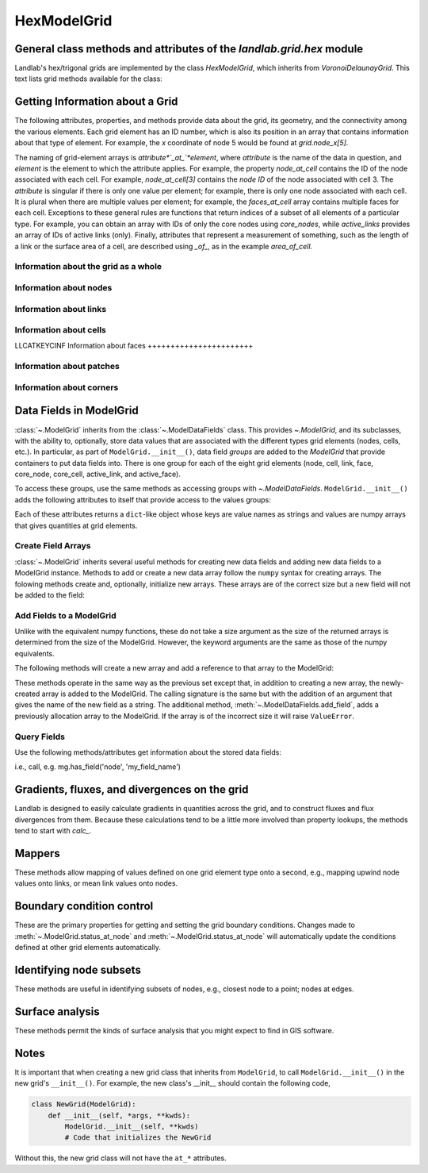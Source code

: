 ..
   NOTE: The files `landlab.grid.[base|raster|voronoi|radial|hex].rst` are all
   *AUTOGENERATED* from the files `text_for_XXXX.py.txt`! All changes to the
   rst files will be PERMANENTLY LOST whenever the documentation is updated.
   Make changes directly to the txt files instead.

..  _Hex:

============
HexModelGrid
============

General class methods and attributes of the `landlab.grid.hex` module
---------------------------------------------------------------------

Landlab's hex/trigonal grids are implemented by the class `HexModelGrid`,
which inherits from `VoronoiDelaunayGrid`. This text lists grid methods
available for the class:

Getting Information about a Grid
--------------------------------
The following attributes, properties, and methods provide data about the grid,
its geometry, and the connectivity among the various elements. Each grid
element has an ID number, which is also its position in an array that
contains information about that type of element. For example, the *x*
coordinate of node 5 would be found at `grid.node_x[5]`.

The naming of grid-element arrays is *attribute*`_at_`*element*, where
*attribute* is the name of the data in question, and *element* is the element
to which the attribute applies. For example, the property `node_at_cell`
contains the ID of the node associated with each cell. For example,
`node_at_cell[3]` contains the *node ID* of the node associated with cell 3.
The *attribute* is singular if there is only one value per element; for
example, there is only one node associated with each cell. It is plural when
there are multiple values per element; for example, the `faces_at_cell` array
contains multiple faces for each cell. Exceptions to these general rules are
functions that return indices of a subset of all elements of a particular type.
For example, you can obtain an array with IDs of only the core nodes using
`core_nodes`, while `active_links` provides an array of IDs of active links
(only). Finally, attributes that represent a measurement of something, such as
the length of a link or the surface area of a cell, are described using `_of_`,
as in the example `area_of_cell`.

Information about the grid as a whole
+++++++++++++++++++++++++++++++++++++

.. autosummary::
    :toctree: generated/

    ~landlab.grid.hex.HexModelGrid.axis_name
    ~landlab.grid.hex.HexModelGrid.axis_units
    ~landlab.grid.hex.HexModelGrid.hexplot
    ~landlab.grid.hex.HexModelGrid.move_origin
    ~landlab.grid.hex.HexModelGrid.ndim
    ~landlab.grid.hex.HexModelGrid.node_axis_coordinates
    ~landlab.grid.hex.HexModelGrid.number_of_elements
    ~landlab.grid.hex.HexModelGrid.number_of_node_columns
    ~landlab.grid.hex.HexModelGrid.number_of_node_rows
    ~landlab.grid.hex.HexModelGrid.save
    ~landlab.grid.hex.HexModelGrid.size

Information about nodes
+++++++++++++++++++++++

.. autosummary::
    :toctree: generated/

    ~landlab.grid.hex.HexModelGrid.active_adjacent_nodes_at_node
    ~landlab.grid.hex.HexModelGrid.active_link_dirs_at_node
    ~landlab.grid.hex.HexModelGrid.active_neighbors_at_node
    ~landlab.grid.hex.HexModelGrid.adjacent_nodes_at_node
    ~landlab.grid.hex.HexModelGrid.all_node_azimuths_map
    ~landlab.grid.hex.HexModelGrid.all_node_distances_map
    ~landlab.grid.hex.HexModelGrid.boundary_nodes
    ~landlab.grid.hex.HexModelGrid.calc_distances_of_nodes_to_point
    ~landlab.grid.hex.HexModelGrid.cell_area_at_node
    ~landlab.grid.hex.HexModelGrid.cell_at_node
    ~landlab.grid.hex.HexModelGrid.closed_boundary_nodes
    ~landlab.grid.hex.HexModelGrid.core_nodes
    ~landlab.grid.hex.HexModelGrid.downwind_links_at_node
    ~landlab.grid.hex.HexModelGrid.fixed_gradient_boundary_nodes
    ~landlab.grid.hex.HexModelGrid.fixed_value_boundary_nodes
    ~landlab.grid.hex.HexModelGrid.link_at_node_is_downwind
    ~landlab.grid.hex.HexModelGrid.link_at_node_is_upwind
    ~landlab.grid.hex.HexModelGrid.link_dirs_at_node
    ~landlab.grid.hex.HexModelGrid.links_at_node
    ~landlab.grid.hex.HexModelGrid.neighbors_at_node
    ~landlab.grid.hex.HexModelGrid.node_at_cell
    ~landlab.grid.hex.HexModelGrid.node_at_core_cell
    ~landlab.grid.hex.HexModelGrid.node_at_link_head
    ~landlab.grid.hex.HexModelGrid.node_at_link_tail
    ~landlab.grid.hex.HexModelGrid.node_axis_coordinates
    ~landlab.grid.hex.HexModelGrid.node_has_boundary_neighbor
    ~landlab.grid.hex.HexModelGrid.node_is_boundary
    ~landlab.grid.hex.HexModelGrid.node_x
    ~landlab.grid.hex.HexModelGrid.node_y
    ~landlab.grid.hex.HexModelGrid.nodes
    ~landlab.grid.hex.HexModelGrid.nodes_at_bottom_edge
    ~landlab.grid.hex.HexModelGrid.nodes_at_left_edge
    ~landlab.grid.hex.HexModelGrid.nodes_at_link
    ~landlab.grid.hex.HexModelGrid.nodes_at_patch
    ~landlab.grid.hex.HexModelGrid.nodes_at_right_edge
    ~landlab.grid.hex.HexModelGrid.nodes_at_top_edge
    ~landlab.grid.hex.HexModelGrid.number_of_core_nodes
    ~landlab.grid.hex.HexModelGrid.number_of_links_at_node
    ~landlab.grid.hex.HexModelGrid.number_of_node_columns
    ~landlab.grid.hex.HexModelGrid.number_of_node_rows
    ~landlab.grid.hex.HexModelGrid.number_of_nodes
    ~landlab.grid.hex.HexModelGrid.number_of_patches_present_at_node
    ~landlab.grid.hex.HexModelGrid.open_boundary_nodes
    ~landlab.grid.hex.HexModelGrid.patches_at_node
    ~landlab.grid.hex.HexModelGrid.patches_present_at_node
    ~landlab.grid.hex.HexModelGrid.set_nodata_nodes_to_closed
    ~landlab.grid.hex.HexModelGrid.set_nodata_nodes_to_fixed_gradient
    ~landlab.grid.hex.HexModelGrid.status_at_node
    ~landlab.grid.hex.HexModelGrid.unit_vector_sum_xcomponent_at_node
    ~landlab.grid.hex.HexModelGrid.unit_vector_sum_ycomponent_at_node
    ~landlab.grid.hex.HexModelGrid.upwind_links_at_node
    ~landlab.grid.hex.HexModelGrid.x_of_node
    ~landlab.grid.hex.HexModelGrid.xy_of_node
    ~landlab.grid.hex.HexModelGrid.y_of_node

Information about links
+++++++++++++++++++++++

.. autosummary::
    :toctree: generated/

    ~landlab.grid.hex.HexModelGrid.active_link_dirs_at_node
    ~landlab.grid.hex.HexModelGrid.active_links
    ~landlab.grid.hex.HexModelGrid.angle_of_link
    ~landlab.grid.hex.HexModelGrid.angle_of_link_about_head
    ~landlab.grid.hex.HexModelGrid.downwind_links_at_node
    ~landlab.grid.hex.HexModelGrid.face_at_link
    ~landlab.grid.hex.HexModelGrid.fixed_links
    ~landlab.grid.hex.HexModelGrid.length_of_link
    ~landlab.grid.hex.HexModelGrid.link_at_face
    ~landlab.grid.hex.HexModelGrid.link_at_node_is_downwind
    ~landlab.grid.hex.HexModelGrid.link_at_node_is_upwind
    ~landlab.grid.hex.HexModelGrid.link_dirs_at_node
    ~landlab.grid.hex.HexModelGrid.links_at_node
    ~landlab.grid.hex.HexModelGrid.links_at_patch
    ~landlab.grid.hex.HexModelGrid.node_at_link_head
    ~landlab.grid.hex.HexModelGrid.node_at_link_tail
    ~landlab.grid.hex.HexModelGrid.nodes_at_link
    ~landlab.grid.hex.HexModelGrid.number_of_active_links
    ~landlab.grid.hex.HexModelGrid.number_of_fixed_links
    ~landlab.grid.hex.HexModelGrid.number_of_links
    ~landlab.grid.hex.HexModelGrid.number_of_links_at_node
    ~landlab.grid.hex.HexModelGrid.number_of_patches_present_at_link
    ~landlab.grid.hex.HexModelGrid.patches_at_link
    ~landlab.grid.hex.HexModelGrid.patches_present_at_link
    ~landlab.grid.hex.HexModelGrid.resolve_values_on_active_links
    ~landlab.grid.hex.HexModelGrid.resolve_values_on_links
    ~landlab.grid.hex.HexModelGrid.status_at_link
    ~landlab.grid.hex.HexModelGrid.unit_vector_at_link
    ~landlab.grid.hex.HexModelGrid.unit_vector_at_node
    ~landlab.grid.hex.HexModelGrid.upwind_links_at_node
    ~landlab.grid.hex.HexModelGrid.x_of_link
    ~landlab.grid.hex.HexModelGrid.y_of_link

Information about cells
+++++++++++++++++++++++

LLCATKEYCINF
Information about faces
+++++++++++++++++++++++

.. autosummary::
    :toctree: generated/

    ~landlab.grid.hex.HexModelGrid.active_faces
    ~landlab.grid.hex.HexModelGrid.face_at_link
    ~landlab.grid.hex.HexModelGrid.faces_at_cell
    ~landlab.grid.hex.HexModelGrid.link_at_face
    ~landlab.grid.hex.HexModelGrid.number_of_active_faces
    ~landlab.grid.hex.HexModelGrid.number_of_faces
    ~landlab.grid.hex.HexModelGrid.number_of_faces_at_cell
    ~landlab.grid.hex.HexModelGrid.width_of_face
    ~landlab.grid.hex.HexModelGrid.x_of_face
    ~landlab.grid.hex.HexModelGrid.y_of_face

Information about patches
+++++++++++++++++++++++++

.. autosummary::
    :toctree: generated/

    ~landlab.grid.hex.HexModelGrid.links_at_patch
    ~landlab.grid.hex.HexModelGrid.nodes_at_patch
    ~landlab.grid.hex.HexModelGrid.number_of_patches
    ~landlab.grid.hex.HexModelGrid.number_of_patches_present_at_link
    ~landlab.grid.hex.HexModelGrid.number_of_patches_present_at_node
    ~landlab.grid.hex.HexModelGrid.patches_at_link
    ~landlab.grid.hex.HexModelGrid.patches_at_node
    ~landlab.grid.hex.HexModelGrid.patches_present_at_link
    ~landlab.grid.hex.HexModelGrid.patches_present_at_node

Information about corners
+++++++++++++++++++++++++

.. autosummary::
    :toctree: generated/

    ~landlab.grid.hex.HexModelGrid.number_of_corners


Data Fields in ModelGrid
------------------------
:class:`~.ModelGrid` inherits from the :class:`~.ModelDataFields` class. This
provides `~.ModelGrid`, and its subclasses, with the ability to, optionally,
store data values that are associated with the different types grid elements
(nodes, cells, etc.). In particular, as part of ``ModelGrid.__init__()``,
data field *groups* are added to the `ModelGrid` that provide containers to
put data fields into. There is one group for each of the eight grid elements
(node, cell, link, face, core_node, core_cell, active_link, and active_face).

To access these groups, use the same methods as accessing groups with
`~.ModelDataFields`. ``ModelGrid.__init__()`` adds the following attributes to
itself that provide access to the values groups:

.. autosummary::
    :toctree: generated/
    :nosignatures:

    ~landlab.grid.hex.HexModelGrid.at_node
    ~landlab.grid.hex.HexModelGrid.at_cell
    ~landlab.grid.hex.HexModelGrid.at_link
    ~landlab.grid.hex.HexModelGrid.at_face
    ~landlab.grid.hex.HexModelGrid.at_patch
    ~landlab.grid.hex.HexModelGrid.at_corner

Each of these attributes returns a ``dict``-like object whose keys are value
names as strings and values are numpy arrays that gives quantities at
grid elements.


Create Field Arrays
+++++++++++++++++++
:class:`~.ModelGrid` inherits several useful methods for creating new data
fields and adding new data fields to a ModelGrid instance. Methods to add or
create a new data array follow the ``numpy`` syntax for creating arrays. The
folowing methods create and, optionally, initialize new arrays. These arrays
are of the correct size but a new field will not be added to the field:

.. autosummary::
    :toctree: generated/
    :nosignatures:

    ~landlab.field.grouped.ModelDataFields.empty
    ~landlab.field.grouped.ModelDataFields.ones
    ~landlab.field.grouped.ModelDataFields.zeros

Add Fields to a ModelGrid
+++++++++++++++++++++++++
Unlike with the equivalent numpy functions, these do not take a size argument
as the size of the returned arrays is determined from the size of the
ModelGrid. However, the keyword arguments are the same as those of the numpy
equivalents.

The following methods will create a new array and add a reference to that
array to the ModelGrid:

.. autosummary::
    :toctree: generated/
    :nosignatures:

    ~landlab.grid.hex.HexModelGrid.add_empty
    ~landlab.grid.hex.HexModelGrid.add_field
    ~landlab.grid.hex.HexModelGrid.add_ones
    ~landlab.grid.hex.HexModelGrid.add_zeros
    ~landlab.grid.hex.HexModelGrid.delete_field
    ~landlab.grid.hex.HexModelGrid.set_units

These methods operate in the same way as the previous set except that, in
addition to creating a new array, the newly-created array is added to the
ModelGrid. The calling signature is the same but with the addition of an
argument that gives the name of the new field as a string. The additional
method, :meth:`~.ModelDataFields.add_field`, adds a previously allocation
array to the ModelGrid. If the array is of the incorrect size it will raise
``ValueError``.

Query Fields
++++++++++++
Use the following methods/attributes get information about the stored data
fields:

.. autosummary::
    :toctree: generated/
    :nosignatures:

    ~landlab.field.grouped.ModelDataFields.size
    ~landlab.field.grouped.ModelDataFields.keys
    ~landlab.field.grouped.ModelDataFields.has_group
    ~landlab.field.grouped.ModelDataFields.has_field
    ~landlab.grid.hex.HexModelGrid.field_units
    ~landlab.grid.hex.HexModelGrid.field_values
    ~landlab.field.grouped.ModelDataFields.groups

i.e., call, e.g. mg.has_field('node', 'my_field_name')

Gradients, fluxes, and divergences on the grid
----------------------------------------------

Landlab is designed to easily calculate gradients in quantities across the
grid, and to construct fluxes and flux divergences from them. Because these
calculations tend to be a little more involved than property lookups, the
methods tend to start with `calc_`.

.. autosummary::
    :toctree: generated/

    ~landlab.grid.hex.HexModelGrid.calc_diff_at_link
    ~landlab.grid.hex.HexModelGrid.calc_flux_div_at_cell
    ~landlab.grid.hex.HexModelGrid.calc_flux_div_at_node
    ~landlab.grid.hex.HexModelGrid.calc_grad_at_link
    ~landlab.grid.hex.HexModelGrid.calc_grad_at_patch
    ~landlab.grid.hex.HexModelGrid.calc_net_flux_at_node
    ~landlab.grid.hex.HexModelGrid.calc_slope_at_node
    ~landlab.grid.hex.HexModelGrid.calc_slope_at_patch
    ~landlab.grid.hex.HexModelGrid.calc_unit_normal_at_patch

Mappers
-------

These methods allow mapping of values defined on one grid element type onto a
second, e.g., mapping upwind node values onto links, or mean link values onto
nodes.

.. autosummary::
    :toctree: generated/

    ~landlab.grid.hex.HexModelGrid.map_downwind_node_link_max_to_node
    ~landlab.grid.hex.HexModelGrid.map_downwind_node_link_mean_to_node
    ~landlab.grid.hex.HexModelGrid.map_link_head_node_to_link
    ~landlab.grid.hex.HexModelGrid.map_link_tail_node_to_link
    ~landlab.grid.hex.HexModelGrid.map_link_vector_sum_to_patch
    ~landlab.grid.hex.HexModelGrid.map_link_vector_to_nodes
    ~landlab.grid.hex.HexModelGrid.map_max_of_link_nodes_to_link
    ~landlab.grid.hex.HexModelGrid.map_max_of_node_links_to_node
    ~landlab.grid.hex.HexModelGrid.map_max_of_patch_nodes_to_patch
    ~landlab.grid.hex.HexModelGrid.map_mean_of_link_nodes_to_link
    ~landlab.grid.hex.HexModelGrid.map_mean_of_patch_nodes_to_patch
    ~landlab.grid.hex.HexModelGrid.map_min_of_link_nodes_to_link
    ~landlab.grid.hex.HexModelGrid.map_min_of_node_links_to_node
    ~landlab.grid.hex.HexModelGrid.map_min_of_patch_nodes_to_patch
    ~landlab.grid.hex.HexModelGrid.map_node_to_cell
    ~landlab.grid.hex.HexModelGrid.map_upwind_node_link_max_to_node
    ~landlab.grid.hex.HexModelGrid.map_upwind_node_link_mean_to_node
    ~landlab.grid.hex.HexModelGrid.map_value_at_downwind_node_link_max_to_node
    ~landlab.grid.hex.HexModelGrid.map_value_at_max_node_to_link
    ~landlab.grid.hex.HexModelGrid.map_value_at_min_node_to_link
    ~landlab.grid.hex.HexModelGrid.map_value_at_upwind_node_link_max_to_node

Boundary condition control
--------------------------

These are the primary properties for getting and setting the grid boundary
conditions. Changes made to :meth:`~.ModelGrid.status_at_node` and
:meth:`~.ModelGrid.status_at_node` will automatically update the conditions
defined at other grid elements automatically.

.. autosummary::
    :toctree: generated/

    ~landlab.grid.hex.HexModelGrid.active_adjacent_nodes_at_node
    ~landlab.grid.hex.HexModelGrid.active_faces
    ~landlab.grid.hex.HexModelGrid.active_links
    ~landlab.grid.hex.HexModelGrid.active_neighbors_at_node
    ~landlab.grid.hex.HexModelGrid.boundary_nodes
    ~landlab.grid.hex.HexModelGrid.closed_boundary_nodes
    ~landlab.grid.hex.HexModelGrid.core_cells
    ~landlab.grid.hex.HexModelGrid.core_nodes
    ~landlab.grid.hex.HexModelGrid.fixed_gradient_boundary_nodes
    ~landlab.grid.hex.HexModelGrid.fixed_links
    ~landlab.grid.hex.HexModelGrid.fixed_value_boundary_nodes
    ~landlab.grid.hex.HexModelGrid.node_at_core_cell
    ~landlab.grid.hex.HexModelGrid.node_has_boundary_neighbor
    ~landlab.grid.hex.HexModelGrid.node_is_boundary
    ~landlab.grid.hex.HexModelGrid.nodes_at_bottom_edge
    ~landlab.grid.hex.HexModelGrid.nodes_at_left_edge
    ~landlab.grid.hex.HexModelGrid.nodes_at_right_edge
    ~landlab.grid.hex.HexModelGrid.nodes_at_top_edge
    ~landlab.grid.hex.HexModelGrid.number_of_active_faces
    ~landlab.grid.hex.HexModelGrid.number_of_active_links
    ~landlab.grid.hex.HexModelGrid.number_of_core_cells
    ~landlab.grid.hex.HexModelGrid.number_of_core_nodes
    ~landlab.grid.hex.HexModelGrid.number_of_fixed_links
    ~landlab.grid.hex.HexModelGrid.number_of_patches_present_at_link
    ~landlab.grid.hex.HexModelGrid.number_of_patches_present_at_node
    ~landlab.grid.hex.HexModelGrid.open_boundary_nodes
    ~landlab.grid.hex.HexModelGrid.set_nodata_nodes_to_closed
    ~landlab.grid.hex.HexModelGrid.set_nodata_nodes_to_fixed_gradient
    ~landlab.grid.hex.HexModelGrid.set_watershed_boundary_condition
    ~landlab.grid.hex.HexModelGrid.set_watershed_boundary_condition_outlet_id
    ~landlab.grid.hex.HexModelGrid.status_at_link
    ~landlab.grid.hex.HexModelGrid.status_at_node

Identifying node subsets
------------------------

These methods are useful in identifying subsets of nodes, e.g., closest node
to a point; nodes at edges.

.. autosummary::
    :toctree: generated/

    ~landlab.grid.hex.HexModelGrid.nodes_at_bottom_edge
    ~landlab.grid.hex.HexModelGrid.nodes_at_left_edge
    ~landlab.grid.hex.HexModelGrid.nodes_at_right_edge
    ~landlab.grid.hex.HexModelGrid.nodes_at_top_edge

Surface analysis
----------------

These methods permit the kinds of surface analysis that you might expect to
find in GIS software.

.. autosummary::
    :toctree: generated/

    ~landlab.grid.hex.HexModelGrid.calc_aspect_at_node
    ~landlab.grid.hex.HexModelGrid.calc_hillshade_at_node
    ~landlab.grid.hex.HexModelGrid.calc_slope_at_node

Notes
-----
It is important that when creating a new grid class that inherits from
``ModelGrid``, to call ``ModelGrid.__init__()`` in the new grid's
``__init__()``. For example, the new class's __init__ should contain the
following code,

.. code-block:: python

    class NewGrid(ModelGrid):
        def __init__(self, *args, **kwds):
            ModelGrid.__init__(self, **kwds)
            # Code that initializes the NewGrid

Without this, the new grid class will not have the ``at_*`` attributes.
